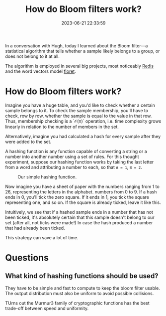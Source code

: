 #+TITLE: How do Bloom filters work?
#+DATE: 2023-06-21 22:33:59

In a conversation with Hugh, today I learned about the Bloom filter---a statistical algorithm that tells whether a sample likely belongs to a group, or does not belong to it at all.

The algorithm is employed in several big projects, most noticeably [[https://redis.io/docs/data-types/probabilistic/bloom-filter/][Redis]] and the word vectors model [[https://github.com/explosion/floret][floret]].

* How do Bloom filters work?

Imagine you have a huge table, and you'd like to check whether a certain sample belongs to it.
To check the sample membership, you'll have to check, row by row, whether the sample is equal to the value in that row.
Thus, membership checking is a `\mathcal{O}(n)` operation, i.e. time complexity grows linearly in relation to the number of members in the set.

Alternatively, imagine you had calculated a hash for every sample after they were added to the set.

A hashing function is any function capable of converting a string or a number into another number using a set of rules.
For this thought experiment, suppose our hashing function works by taking the last letter from a word and attributing a number to each, so that =A = 1=, =B = 2=.

#+CAPTION: Our simple hashing function.
[[file:names_hash.png]]

Now imagine you have a sheet of paper with the numbers ranging from 1 to 26, representing the letters in the alphabet. numbers from 0 to 9.
If a hash ends in 0, you'll tick the zero square. If it ends in 1, you tick the square representing one, and so on.
If the square is already ticked, leave it like this.

Intuitively, we see that if a hashed sample ends in a number that has not been ticked, it's absolutely certain that this sample doesn't belong to our set (after all, not ticks were made!)
In case the hash produced a number that had already been ticked.

This strategy can save a lot of time.


* Questions

** What kind of hashing functions should be used?

They have to be simple and fast to compute to keep the bloom filter usable.
   The output distribution must also be uniform to avoid possible collisions.

   TUrns out the Murmur3 family of cryptographic functions has the best trade-off between speed and uniformity.
